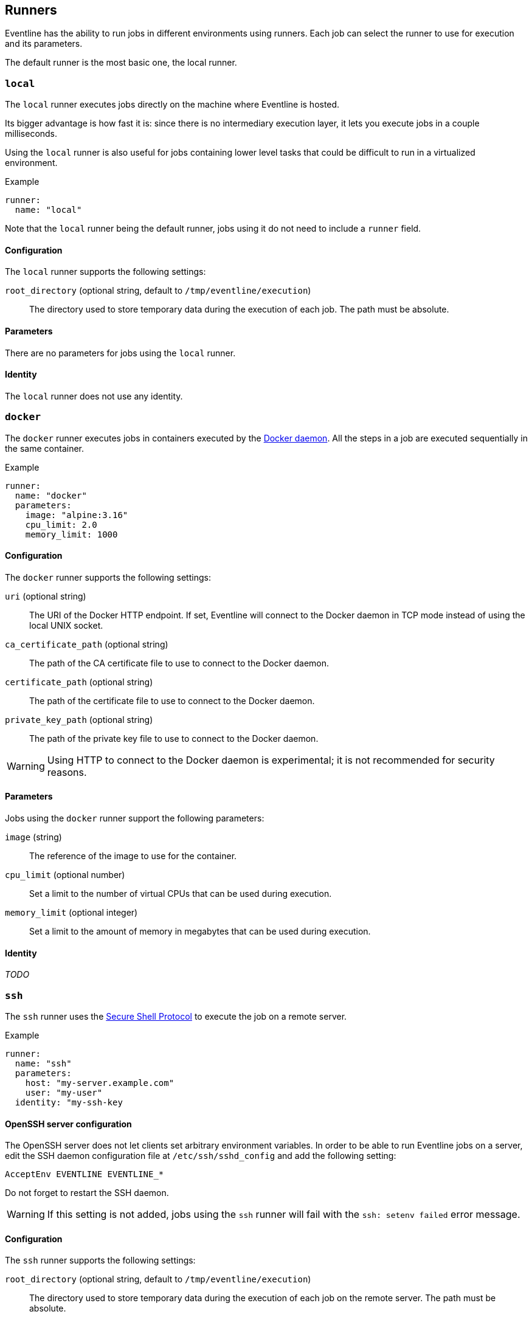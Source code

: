 [#chapter-runners]
== Runners

Eventline has the ability to run jobs in different environments using runners.
Each job can select the runner to use for execution and its parameters.

The default runner is the most basic one, the local runner.

=== `local`

The `local` runner executes jobs directly on the machine where Eventline is
hosted.

Its bigger advantage is how fast it is: since there is no intermediary
execution layer, it lets you execute jobs in a couple milliseconds.

Using the `local` runner is also useful for jobs containing lower level tasks
that could be difficult to run in a virtualized environment.

.Example
[source,yaml]
----
runner:
  name: "local"
----

Note that the `local` runner being the default runner, jobs using it do not need
to include a `runner` field.

==== Configuration

The `local` runner supports the following settings:

`root_directory` (optional string, default to `/tmp/eventline/execution`) ::
The directory used to store temporary data during the execution of each job.
The path must be absolute.

==== Parameters

There are no parameters for jobs using the `local` runner.

==== Identity

The `local` runner does not use any identity.

=== `docker`

The `docker` runner executes jobs in containers executed by the
https://www.docker.com[Docker daemon]. All the steps in a job are executed
sequentially in the same container.

.Example
[source,yaml]
----
runner:
  name: "docker"
  parameters:
    image: "alpine:3.16"
    cpu_limit: 2.0
    memory_limit: 1000
----

==== Configuration

The `docker` runner supports the following settings:

`uri` (optional string) :: The URI of the Docker HTTP endpoint. If set,
Eventline will connect to the Docker daemon in TCP mode instead of using the
local UNIX socket.

`ca_certificate_path` (optional string) :: The path of the CA certificate file
to use to connect to the Docker daemon.

`certificate_path` (optional string) :: The path of the certificate file to
use to connect to the Docker daemon.

`private_key_path` (optional string) :: The path of the private key file to
use to connect to the Docker daemon.

WARNING: Using HTTP to connect to the Docker daemon is experimental; it is not
recommended for security reasons.

==== Parameters

Jobs using the `docker` runner support the following parameters:

`image` (string) :: The reference of the image to use for the container.

`cpu_limit` (optional number) :: Set a limit to the number of virtual CPUs
that can be used during execution.

`memory_limit` (optional integer) :: Set a limit to the amount of memory in
megabytes that can be used during execution.

==== Identity

_TODO_

=== `ssh`

The `ssh` runner uses the https://en.wikipedia.org/wiki/Secure_Shell[Secure
Shell Protocol] to execute the job on a remote server.

.Example
[source,yaml]
----
runner:
  name: "ssh"
  parameters:
    host: "my-server.example.com"
    user: "my-user"
  identity: "my-ssh-key
----

==== OpenSSH server configuration

The OpenSSH server does not let clients set arbitrary environment variables.
In order to be able to run Eventline jobs on a server, edit the SSH daemon
configuration file at `/etc/ssh/sshd_config` and add the following setting:

----
AcceptEnv EVENTLINE EVENTLINE_*
----

Do not forget to restart the SSH daemon.

WARNING: If this setting is not added, jobs using the `ssh` runner will fail
with the `ssh: setenv failed` error message.

==== Configuration

The `ssh` runner supports the following settings:

`root_directory` (optional string, default to `/tmp/eventline/execution`) ::
The directory used to store temporary data during the execution of each job on
the remote server. The path must be absolute.

==== Parameters

Jobs using the `ssh` runner support the following parameter:

`host` (string) :: The hostname or IP address of the server to connect to.

`port` (optional integer, default to 22) :: The port number to use.

`user` (optional string, default to `root`) :: The user to connect as.

`host_key` (optional string) :: The expected host key of the server as a
public key encoded using Base64.

`host_key_algorithm` (optional string) :: The algorithm of the host key if
`host_key` is provided. Must be one of `ssh-dss`, `ssh-rsa`,
`ecdsa-sha2-nistp256`, `ecdsa-sha2-nistp384`, `ecdsa-sha2-nistp521` and
`ssh-ed25519`

TIP: You can obtain the host key of a remote server using `ssh-keyscan`.

==== Identity

The following identities can be used with the runner:

`generic/password` :: Authenticate using the password in the identity.
The `login` field is ignored.

`generic/ssh_key` :: Authenticate using the private key in the identity.

=== `kubernetes`

The `kubernetes` runner executes jobs in a https://kubernetes.io[Kubernetes
cluster]. All the steps in a job are executed sequentially in the same
container of the same pod.

.Example
[source,yaml]
----
runner:
  name: "kubernetes"
  parameters:
    image: "alpine:3.16"
    namespace: "eventline"
----

NOTE: The `kubernetes` runner is only available in Eventline Pro.

==== Configuration

The `kubernetes` runner supports the following settings:

`config_path` (optional string) :: The path of the
https://kubernetes.io/docs/concepts/configuration/organize-cluster-access-kubeconfig[kubeconfig]
file to use to connect to the cluster. If not set, Eventline will either use
the value of the `KUBECONFIG` environment variable if it set or
`$HOME/.kube/config` otherwise.

`namespace` (optional string, default to `default`) :: The namespace to create
pods into.

==== Parameters

Jobs using the `kubernetes` runner support the following parameters:

`image` (string) :: The reference of the image to use for the container.

`namespace` (optional string) :: The namespace to create the pod into. If not
set, the runner uses the namespace defined in the configuration.

==== Identity

_TODO_
